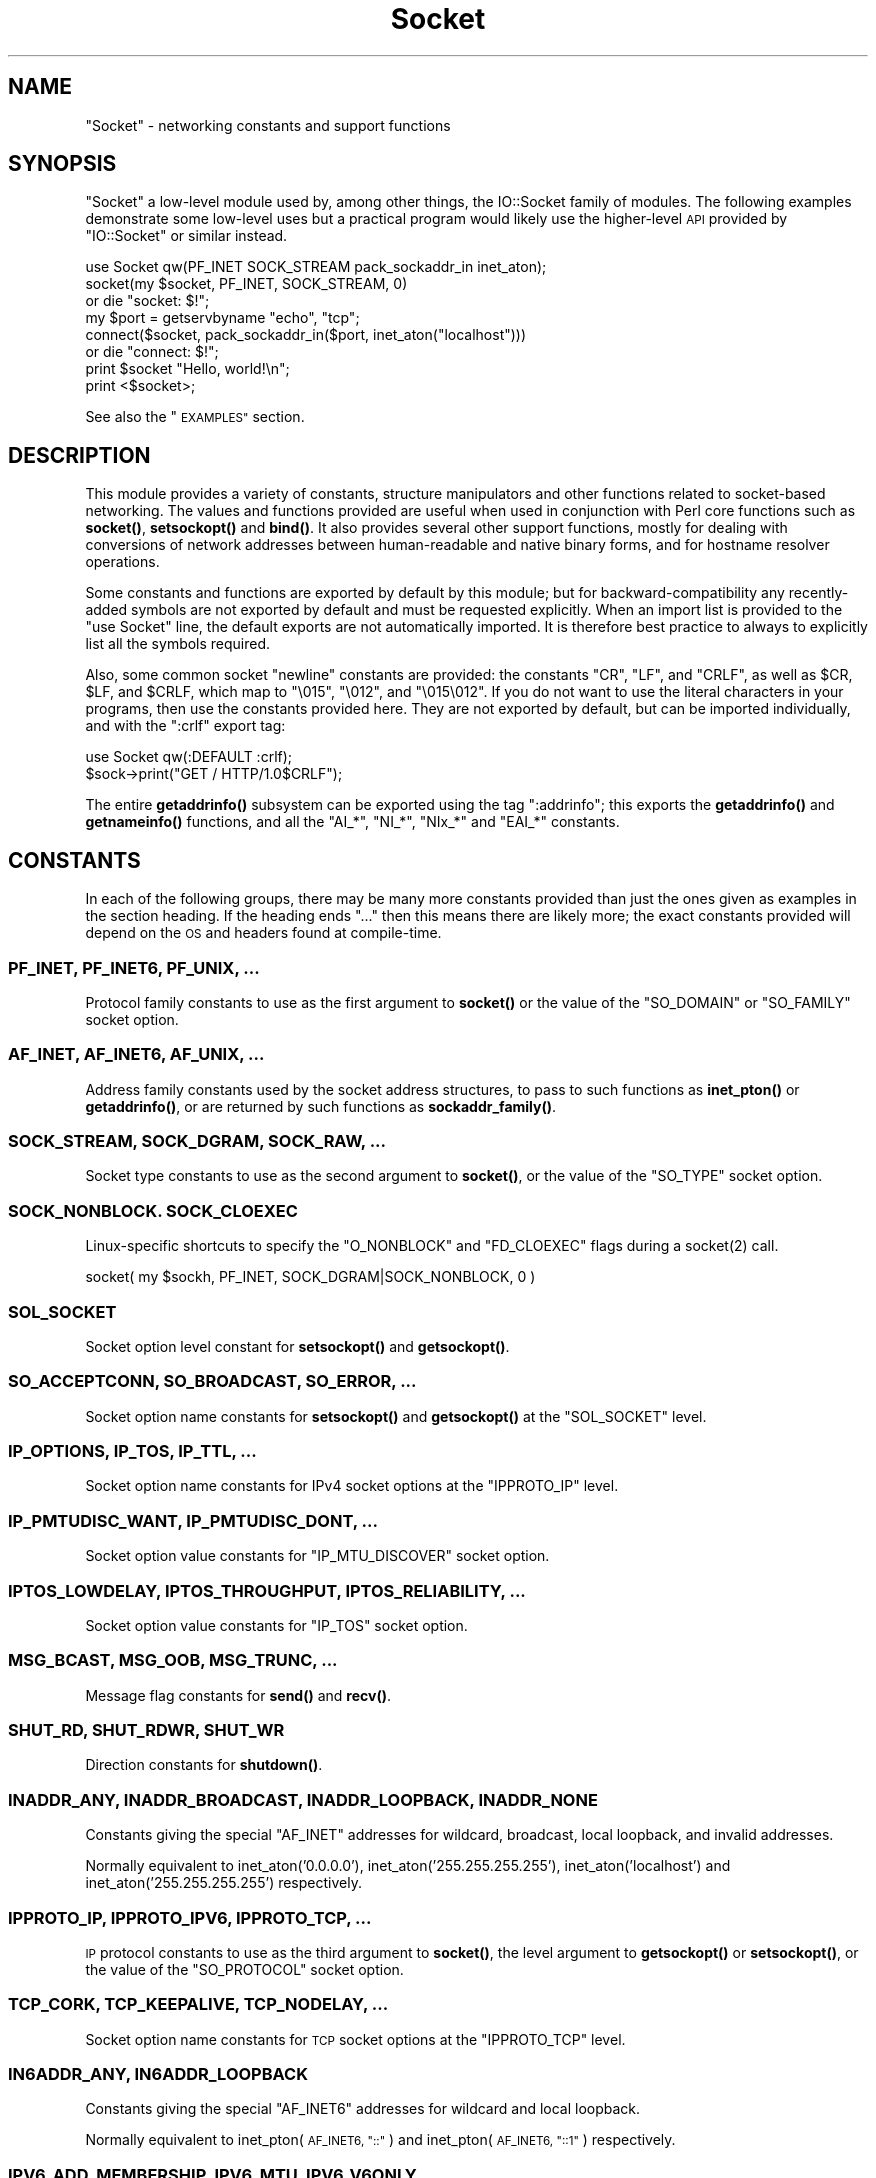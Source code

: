 .\" Automatically generated by Pod::Man 4.14 (Pod::Simple 3.42)
.\"
.\" Standard preamble:
.\" ========================================================================
.de Sp \" Vertical space (when we can't use .PP)
.if t .sp .5v
.if n .sp
..
.de Vb \" Begin verbatim text
.ft CW
.nf
.ne \\$1
..
.de Ve \" End verbatim text
.ft R
.fi
..
.\" Set up some character translations and predefined strings.  \*(-- will
.\" give an unbreakable dash, \*(PI will give pi, \*(L" will give a left
.\" double quote, and \*(R" will give a right double quote.  \*(C+ will
.\" give a nicer C++.  Capital omega is used to do unbreakable dashes and
.\" therefore won't be available.  \*(C` and \*(C' expand to `' in nroff,
.\" nothing in troff, for use with C<>.
.tr \(*W-
.ds C+ C\v'-.1v'\h'-1p'\s-2+\h'-1p'+\s0\v'.1v'\h'-1p'
.ie n \{\
.    ds -- \(*W-
.    ds PI pi
.    if (\n(.H=4u)&(1m=24u) .ds -- \(*W\h'-12u'\(*W\h'-12u'-\" diablo 10 pitch
.    if (\n(.H=4u)&(1m=20u) .ds -- \(*W\h'-12u'\(*W\h'-8u'-\"  diablo 12 pitch
.    ds L" ""
.    ds R" ""
.    ds C` ""
.    ds C' ""
'br\}
.el\{\
.    ds -- \|\(em\|
.    ds PI \(*p
.    ds L" ``
.    ds R" ''
.    ds C`
.    ds C'
'br\}
.\"
.\" Escape single quotes in literal strings from groff's Unicode transform.
.ie \n(.g .ds Aq \(aq
.el       .ds Aq '
.\"
.\" If the F register is >0, we'll generate index entries on stderr for
.\" titles (.TH), headers (.SH), subsections (.SS), items (.Ip), and index
.\" entries marked with X<> in POD.  Of course, you'll have to process the
.\" output yourself in some meaningful fashion.
.\"
.\" Avoid warning from groff about undefined register 'F'.
.de IX
..
.nr rF 0
.if \n(.g .if rF .nr rF 1
.if (\n(rF:(\n(.g==0)) \{\
.    if \nF \{\
.        de IX
.        tm Index:\\$1\t\\n%\t"\\$2"
..
.        if !\nF==2 \{\
.            nr % 0
.            nr F 2
.        \}
.    \}
.\}
.rr rF
.\"
.\" Accent mark definitions (@(#)ms.acc 1.5 88/02/08 SMI; from UCB 4.2).
.\" Fear.  Run.  Save yourself.  No user-serviceable parts.
.    \" fudge factors for nroff and troff
.if n \{\
.    ds #H 0
.    ds #V .8m
.    ds #F .3m
.    ds #[ \f1
.    ds #] \fP
.\}
.if t \{\
.    ds #H ((1u-(\\\\n(.fu%2u))*.13m)
.    ds #V .6m
.    ds #F 0
.    ds #[ \&
.    ds #] \&
.\}
.    \" simple accents for nroff and troff
.if n \{\
.    ds ' \&
.    ds ` \&
.    ds ^ \&
.    ds , \&
.    ds ~ ~
.    ds /
.\}
.if t \{\
.    ds ' \\k:\h'-(\\n(.wu*8/10-\*(#H)'\'\h"|\\n:u"
.    ds ` \\k:\h'-(\\n(.wu*8/10-\*(#H)'\`\h'|\\n:u'
.    ds ^ \\k:\h'-(\\n(.wu*10/11-\*(#H)'^\h'|\\n:u'
.    ds , \\k:\h'-(\\n(.wu*8/10)',\h'|\\n:u'
.    ds ~ \\k:\h'-(\\n(.wu-\*(#H-.1m)'~\h'|\\n:u'
.    ds / \\k:\h'-(\\n(.wu*8/10-\*(#H)'\z\(sl\h'|\\n:u'
.\}
.    \" troff and (daisy-wheel) nroff accents
.ds : \\k:\h'-(\\n(.wu*8/10-\*(#H+.1m+\*(#F)'\v'-\*(#V'\z.\h'.2m+\*(#F'.\h'|\\n:u'\v'\*(#V'
.ds 8 \h'\*(#H'\(*b\h'-\*(#H'
.ds o \\k:\h'-(\\n(.wu+\w'\(de'u-\*(#H)/2u'\v'-.3n'\*(#[\z\(de\v'.3n'\h'|\\n:u'\*(#]
.ds d- \h'\*(#H'\(pd\h'-\w'~'u'\v'-.25m'\f2\(hy\fP\v'.25m'\h'-\*(#H'
.ds D- D\\k:\h'-\w'D'u'\v'-.11m'\z\(hy\v'.11m'\h'|\\n:u'
.ds th \*(#[\v'.3m'\s+1I\s-1\v'-.3m'\h'-(\w'I'u*2/3)'\s-1o\s+1\*(#]
.ds Th \*(#[\s+2I\s-2\h'-\w'I'u*3/5'\v'-.3m'o\v'.3m'\*(#]
.ds ae a\h'-(\w'a'u*4/10)'e
.ds Ae A\h'-(\w'A'u*4/10)'E
.    \" corrections for vroff
.if v .ds ~ \\k:\h'-(\\n(.wu*9/10-\*(#H)'\s-2\u~\d\s+2\h'|\\n:u'
.if v .ds ^ \\k:\h'-(\\n(.wu*10/11-\*(#H)'\v'-.4m'^\v'.4m'\h'|\\n:u'
.    \" for low resolution devices (crt and lpr)
.if \n(.H>23 .if \n(.V>19 \
\{\
.    ds : e
.    ds 8 ss
.    ds o a
.    ds d- d\h'-1'\(ga
.    ds D- D\h'-1'\(hy
.    ds th \o'bp'
.    ds Th \o'LP'
.    ds ae ae
.    ds Ae AE
.\}
.rm #[ #] #H #V #F C
.\" ========================================================================
.\"
.IX Title "Socket 3"
.TH Socket 3 "2022-02-19" "perl v5.34.1" "Perl Programmers Reference Guide"
.\" For nroff, turn off justification.  Always turn off hyphenation; it makes
.\" way too many mistakes in technical documents.
.if n .ad l
.nh
.SH "NAME"
"Socket" \- networking constants and support functions
.SH "SYNOPSIS"
.IX Header "SYNOPSIS"
\&\f(CW\*(C`Socket\*(C'\fR a low-level module used by, among other things, the IO::Socket
family of modules. The following examples demonstrate some low-level uses but
a practical program would likely use the higher-level \s-1API\s0 provided by
\&\f(CW\*(C`IO::Socket\*(C'\fR or similar instead.
.PP
.Vb 1
\& use Socket qw(PF_INET SOCK_STREAM pack_sockaddr_in inet_aton);
\&
\& socket(my $socket, PF_INET, SOCK_STREAM, 0)
\&     or die "socket: $!";
\&
\& my $port = getservbyname "echo", "tcp";
\& connect($socket, pack_sockaddr_in($port, inet_aton("localhost")))
\&     or die "connect: $!";
\&
\& print $socket "Hello, world!\en";
\& print <$socket>;
.Ve
.PP
See also the \*(L"\s-1EXAMPLES\*(R"\s0 section.
.SH "DESCRIPTION"
.IX Header "DESCRIPTION"
This module provides a variety of constants, structure manipulators and other
functions related to socket-based networking. The values and functions
provided are useful when used in conjunction with Perl core functions such as
\&\fBsocket()\fR, \fBsetsockopt()\fR and \fBbind()\fR. It also provides several other support
functions, mostly for dealing with conversions of network addresses between
human-readable and native binary forms, and for hostname resolver operations.
.PP
Some constants and functions are exported by default by this module; but for
backward-compatibility any recently-added symbols are not exported by default
and must be requested explicitly. When an import list is provided to the
\&\f(CW\*(C`use Socket\*(C'\fR line, the default exports are not automatically imported. It is
therefore best practice to always to explicitly list all the symbols required.
.PP
Also, some common socket \*(L"newline\*(R" constants are provided: the constants
\&\f(CW\*(C`CR\*(C'\fR, \f(CW\*(C`LF\*(C'\fR, and \f(CW\*(C`CRLF\*(C'\fR, as well as \f(CW$CR\fR, \f(CW$LF\fR, and \f(CW$CRLF\fR, which map
to \f(CW\*(C`\e015\*(C'\fR, \f(CW\*(C`\e012\*(C'\fR, and \f(CW\*(C`\e015\e012\*(C'\fR. If you do not want to use the literal
characters in your programs, then use the constants provided here. They are
not exported by default, but can be imported individually, and with the
\&\f(CW\*(C`:crlf\*(C'\fR export tag:
.PP
.Vb 1
\& use Socket qw(:DEFAULT :crlf);
\&
\& $sock\->print("GET / HTTP/1.0$CRLF");
.Ve
.PP
The entire \fBgetaddrinfo()\fR subsystem can be exported using the tag \f(CW\*(C`:addrinfo\*(C'\fR;
this exports the \fBgetaddrinfo()\fR and \fBgetnameinfo()\fR functions, and all the
\&\f(CW\*(C`AI_*\*(C'\fR, \f(CW\*(C`NI_*\*(C'\fR, \f(CW\*(C`NIx_*\*(C'\fR and \f(CW\*(C`EAI_*\*(C'\fR constants.
.SH "CONSTANTS"
.IX Header "CONSTANTS"
In each of the following groups, there may be many more constants provided
than just the ones given as examples in the section heading. If the heading
ends \f(CW\*(C`...\*(C'\fR then this means there are likely more; the exact constants
provided will depend on the \s-1OS\s0 and headers found at compile-time.
.SS "\s-1PF_INET, PF_INET6, PF_UNIX, ...\s0"
.IX Subsection "PF_INET, PF_INET6, PF_UNIX, ..."
Protocol family constants to use as the first argument to \fBsocket()\fR or the
value of the \f(CW\*(C`SO_DOMAIN\*(C'\fR or \f(CW\*(C`SO_FAMILY\*(C'\fR socket option.
.SS "\s-1AF_INET, AF_INET6, AF_UNIX, ...\s0"
.IX Subsection "AF_INET, AF_INET6, AF_UNIX, ..."
Address family constants used by the socket address structures, to pass to
such functions as \fBinet_pton()\fR or \fBgetaddrinfo()\fR, or are returned by such
functions as \fBsockaddr_family()\fR.
.SS "\s-1SOCK_STREAM, SOCK_DGRAM, SOCK_RAW, ...\s0"
.IX Subsection "SOCK_STREAM, SOCK_DGRAM, SOCK_RAW, ..."
Socket type constants to use as the second argument to \fBsocket()\fR, or the value
of the \f(CW\*(C`SO_TYPE\*(C'\fR socket option.
.SS "\s-1SOCK_NONBLOCK. SOCK_CLOEXEC\s0"
.IX Subsection "SOCK_NONBLOCK. SOCK_CLOEXEC"
Linux-specific shortcuts to specify the \f(CW\*(C`O_NONBLOCK\*(C'\fR and \f(CW\*(C`FD_CLOEXEC\*(C'\fR flags
during a \f(CWsocket(2)\fR call.
.PP
.Vb 1
\& socket( my $sockh, PF_INET, SOCK_DGRAM|SOCK_NONBLOCK, 0 )
.Ve
.SS "\s-1SOL_SOCKET\s0"
.IX Subsection "SOL_SOCKET"
Socket option level constant for \fBsetsockopt()\fR and \fBgetsockopt()\fR.
.SS "\s-1SO_ACCEPTCONN, SO_BROADCAST, SO_ERROR, ...\s0"
.IX Subsection "SO_ACCEPTCONN, SO_BROADCAST, SO_ERROR, ..."
Socket option name constants for \fBsetsockopt()\fR and \fBgetsockopt()\fR at the
\&\f(CW\*(C`SOL_SOCKET\*(C'\fR level.
.SS "\s-1IP_OPTIONS, IP_TOS, IP_TTL, ...\s0"
.IX Subsection "IP_OPTIONS, IP_TOS, IP_TTL, ..."
Socket option name constants for IPv4 socket options at the \f(CW\*(C`IPPROTO_IP\*(C'\fR
level.
.SS "\s-1IP_PMTUDISC_WANT, IP_PMTUDISC_DONT, ...\s0"
.IX Subsection "IP_PMTUDISC_WANT, IP_PMTUDISC_DONT, ..."
Socket option value constants for \f(CW\*(C`IP_MTU_DISCOVER\*(C'\fR socket option.
.SS "\s-1IPTOS_LOWDELAY, IPTOS_THROUGHPUT, IPTOS_RELIABILITY, ...\s0"
.IX Subsection "IPTOS_LOWDELAY, IPTOS_THROUGHPUT, IPTOS_RELIABILITY, ..."
Socket option value constants for \f(CW\*(C`IP_TOS\*(C'\fR socket option.
.SS "\s-1MSG_BCAST, MSG_OOB, MSG_TRUNC, ...\s0"
.IX Subsection "MSG_BCAST, MSG_OOB, MSG_TRUNC, ..."
Message flag constants for \fBsend()\fR and \fBrecv()\fR.
.SS "\s-1SHUT_RD, SHUT_RDWR, SHUT_WR\s0"
.IX Subsection "SHUT_RD, SHUT_RDWR, SHUT_WR"
Direction constants for \fBshutdown()\fR.
.SS "\s-1INADDR_ANY, INADDR_BROADCAST, INADDR_LOOPBACK, INADDR_NONE\s0"
.IX Subsection "INADDR_ANY, INADDR_BROADCAST, INADDR_LOOPBACK, INADDR_NONE"
Constants giving the special \f(CW\*(C`AF_INET\*(C'\fR addresses for wildcard, broadcast,
local loopback, and invalid addresses.
.PP
Normally equivalent to inet_aton('0.0.0.0'), inet_aton('255.255.255.255'),
inet_aton('localhost') and inet_aton('255.255.255.255') respectively.
.SS "\s-1IPPROTO_IP, IPPROTO_IPV6, IPPROTO_TCP, ...\s0"
.IX Subsection "IPPROTO_IP, IPPROTO_IPV6, IPPROTO_TCP, ..."
\&\s-1IP\s0 protocol constants to use as the third argument to \fBsocket()\fR, the level
argument to \fBgetsockopt()\fR or \fBsetsockopt()\fR, or the value of the \f(CW\*(C`SO_PROTOCOL\*(C'\fR
socket option.
.SS "\s-1TCP_CORK, TCP_KEEPALIVE, TCP_NODELAY, ...\s0"
.IX Subsection "TCP_CORK, TCP_KEEPALIVE, TCP_NODELAY, ..."
Socket option name constants for \s-1TCP\s0 socket options at the \f(CW\*(C`IPPROTO_TCP\*(C'\fR
level.
.SS "\s-1IN6ADDR_ANY, IN6ADDR_LOOPBACK\s0"
.IX Subsection "IN6ADDR_ANY, IN6ADDR_LOOPBACK"
Constants giving the special \f(CW\*(C`AF_INET6\*(C'\fR addresses for wildcard and local
loopback.
.PP
Normally equivalent to inet_pton(\s-1AF_INET6, \*(L"::\*(R"\s0) and
inet_pton(\s-1AF_INET6, \*(L"::1\*(R"\s0) respectively.
.SS "\s-1IPV6_ADD_MEMBERSHIP, IPV6_MTU, IPV6_V6ONLY, ...\s0"
.IX Subsection "IPV6_ADD_MEMBERSHIP, IPV6_MTU, IPV6_V6ONLY, ..."
Socket option name constants for IPv6 socket options at the \f(CW\*(C`IPPROTO_IPV6\*(C'\fR
level.
.SH "STRUCTURE MANIPULATORS"
.IX Header "STRUCTURE MANIPULATORS"
The following functions convert between lists of Perl values and packed binary
strings representing structures.
.ie n .SS "$family = sockaddr_family $sockaddr"
.el .SS "\f(CW$family\fP = sockaddr_family \f(CW$sockaddr\fP"
.IX Subsection "$family = sockaddr_family $sockaddr"
Takes a packed socket address (as returned by \fBpack_sockaddr_in()\fR,
\&\fBpack_sockaddr_un()\fR or the perl builtin functions \fBgetsockname()\fR and
\&\fBgetpeername()\fR). Returns the address family tag. This will be one of the
\&\f(CW\*(C`AF_*\*(C'\fR constants, such as \f(CW\*(C`AF_INET\*(C'\fR for a \f(CW\*(C`sockaddr_in\*(C'\fR addresses or
\&\f(CW\*(C`AF_UNIX\*(C'\fR for a \f(CW\*(C`sockaddr_un\*(C'\fR. It can be used to figure out what unpack to
use for a sockaddr of unknown type.
.ie n .SS "$sockaddr = pack_sockaddr_in $port, $ip_address"
.el .SS "\f(CW$sockaddr\fP = pack_sockaddr_in \f(CW$port\fP, \f(CW$ip_address\fP"
.IX Subsection "$sockaddr = pack_sockaddr_in $port, $ip_address"
Takes two arguments, a port number and an opaque string (as returned by
\&\fBinet_aton()\fR, or a v\-string). Returns the \f(CW\*(C`sockaddr_in\*(C'\fR structure with those
arguments packed in and \f(CW\*(C`AF_INET\*(C'\fR filled in. For Internet domain sockets,
this structure is normally what you need for the arguments in \fBbind()\fR,
\&\fBconnect()\fR, and \fBsend()\fR.
.PP
An undefined \f(CW$port\fR argument is taken as zero; an undefined \f(CW$ip_address\fR is
considered a fatal error.
.ie n .SS "($port, $ip_address) = unpack_sockaddr_in $sockaddr"
.el .SS "($port, \f(CW$ip_address\fP) = unpack_sockaddr_in \f(CW$sockaddr\fP"
.IX Subsection "($port, $ip_address) = unpack_sockaddr_in $sockaddr"
Takes a \f(CW\*(C`sockaddr_in\*(C'\fR structure (as returned by \fBpack_sockaddr_in()\fR,
\&\fBgetpeername()\fR or \fBrecv()\fR). Returns a list of two elements: the port and an
opaque string representing the \s-1IP\s0 address (you can use \fBinet_ntoa()\fR to convert
the address to the four-dotted numeric format). Will croak if the structure
does not represent an \f(CW\*(C`AF_INET\*(C'\fR address.
.PP
In scalar context will return just the \s-1IP\s0 address.
.ie n .SS "$sockaddr = sockaddr_in $port, $ip_address"
.el .SS "\f(CW$sockaddr\fP = sockaddr_in \f(CW$port\fP, \f(CW$ip_address\fP"
.IX Subsection "$sockaddr = sockaddr_in $port, $ip_address"
.ie n .SS "($port, $ip_address) = sockaddr_in $sockaddr"
.el .SS "($port, \f(CW$ip_address\fP) = sockaddr_in \f(CW$sockaddr\fP"
.IX Subsection "($port, $ip_address) = sockaddr_in $sockaddr"
A wrapper of \fBpack_sockaddr_in()\fR or \fBunpack_sockaddr_in()\fR. In list context,
unpacks its argument and returns a list consisting of the port and \s-1IP\s0 address.
In scalar context, packs its port and \s-1IP\s0 address arguments as a \f(CW\*(C`sockaddr_in\*(C'\fR
and returns it.
.PP
Provided largely for legacy compatibility; it is better to use
\&\fBpack_sockaddr_in()\fR or \fBunpack_sockaddr_in()\fR explicitly.
.ie n .SS "$sockaddr = pack_sockaddr_in6 $port, $ip6_address, [$scope_id, [$flowinfo]]"
.el .SS "\f(CW$sockaddr\fP = pack_sockaddr_in6 \f(CW$port\fP, \f(CW$ip6_address\fP, [$scope_id, [$flowinfo]]"
.IX Subsection "$sockaddr = pack_sockaddr_in6 $port, $ip6_address, [$scope_id, [$flowinfo]]"
Takes two to four arguments, a port number, an opaque string (as returned by
\&\fBinet_pton()\fR), optionally a scope \s-1ID\s0 number, and optionally a flow label
number. Returns the \f(CW\*(C`sockaddr_in6\*(C'\fR structure with those arguments packed in
and \f(CW\*(C`AF_INET6\*(C'\fR filled in. IPv6 equivalent of \fBpack_sockaddr_in()\fR.
.PP
An undefined \f(CW$port\fR argument is taken as zero; an undefined \f(CW$ip6_address\fR is
considered a fatal error.
.ie n .SS "($port, $ip6_address, $scope_id, $flowinfo) = unpack_sockaddr_in6 $sockaddr"
.el .SS "($port, \f(CW$ip6_address\fP, \f(CW$scope_id\fP, \f(CW$flowinfo\fP) = unpack_sockaddr_in6 \f(CW$sockaddr\fP"
.IX Subsection "($port, $ip6_address, $scope_id, $flowinfo) = unpack_sockaddr_in6 $sockaddr"
Takes a \f(CW\*(C`sockaddr_in6\*(C'\fR structure. Returns a list of four elements: the port
number, an opaque string representing the IPv6 address, the scope \s-1ID,\s0 and the
flow label. (You can use \fBinet_ntop()\fR to convert the address to the usual
string format). Will croak if the structure does not represent an \f(CW\*(C`AF_INET6\*(C'\fR
address.
.PP
In scalar context will return just the \s-1IP\s0 address.
.ie n .SS "$sockaddr = sockaddr_in6 $port, $ip6_address, [$scope_id, [$flowinfo]]"
.el .SS "\f(CW$sockaddr\fP = sockaddr_in6 \f(CW$port\fP, \f(CW$ip6_address\fP, [$scope_id, [$flowinfo]]"
.IX Subsection "$sockaddr = sockaddr_in6 $port, $ip6_address, [$scope_id, [$flowinfo]]"
.ie n .SS "($port, $ip6_address, $scope_id, $flowinfo) = sockaddr_in6 $sockaddr"
.el .SS "($port, \f(CW$ip6_address\fP, \f(CW$scope_id\fP, \f(CW$flowinfo\fP) = sockaddr_in6 \f(CW$sockaddr\fP"
.IX Subsection "($port, $ip6_address, $scope_id, $flowinfo) = sockaddr_in6 $sockaddr"
A wrapper of \fBpack_sockaddr_in6()\fR or \fBunpack_sockaddr_in6()\fR. In list context,
unpacks its argument according to \fBunpack_sockaddr_in6()\fR. In scalar context,
packs its arguments according to \fBpack_sockaddr_in6()\fR.
.PP
Provided largely for legacy compatibility; it is better to use
\&\fBpack_sockaddr_in6()\fR or \fBunpack_sockaddr_in6()\fR explicitly.
.ie n .SS "$sockaddr = pack_sockaddr_un $path"
.el .SS "\f(CW$sockaddr\fP = pack_sockaddr_un \f(CW$path\fP"
.IX Subsection "$sockaddr = pack_sockaddr_un $path"
Takes one argument, a pathname. Returns the \f(CW\*(C`sockaddr_un\*(C'\fR structure with that
path packed in with \f(CW\*(C`AF_UNIX\*(C'\fR filled in. For \f(CW\*(C`PF_UNIX\*(C'\fR sockets, this
structure is normally what you need for the arguments in \fBbind()\fR, \fBconnect()\fR,
and \fBsend()\fR.
.ie n .SS "($path) = unpack_sockaddr_un $sockaddr"
.el .SS "($path) = unpack_sockaddr_un \f(CW$sockaddr\fP"
.IX Subsection "($path) = unpack_sockaddr_un $sockaddr"
Takes a \f(CW\*(C`sockaddr_un\*(C'\fR structure (as returned by \fBpack_sockaddr_un()\fR,
\&\fBgetpeername()\fR or \fBrecv()\fR). Returns a list of one element: the pathname. Will
croak if the structure does not represent an \f(CW\*(C`AF_UNIX\*(C'\fR address.
.ie n .SS "$sockaddr = sockaddr_un $path"
.el .SS "\f(CW$sockaddr\fP = sockaddr_un \f(CW$path\fP"
.IX Subsection "$sockaddr = sockaddr_un $path"
.ie n .SS "($path) = sockaddr_un $sockaddr"
.el .SS "($path) = sockaddr_un \f(CW$sockaddr\fP"
.IX Subsection "($path) = sockaddr_un $sockaddr"
A wrapper of \fBpack_sockaddr_un()\fR or \fBunpack_sockaddr_un()\fR. In a list context,
unpacks its argument and returns a list consisting of the pathname. In a
scalar context, packs its pathname as a \f(CW\*(C`sockaddr_un\*(C'\fR and returns it.
.PP
Provided largely for legacy compatibility; it is better to use
\&\fBpack_sockaddr_un()\fR or \fBunpack_sockaddr_un()\fR explicitly.
.PP
These are only supported if your system has <\fIsys/un.h\fR>.
.ie n .SS "$ip_mreq = pack_ip_mreq $multiaddr, $interface"
.el .SS "\f(CW$ip_mreq\fP = pack_ip_mreq \f(CW$multiaddr\fP, \f(CW$interface\fP"
.IX Subsection "$ip_mreq = pack_ip_mreq $multiaddr, $interface"
Takes an IPv4 multicast address and optionally an interface address (or
\&\f(CW\*(C`INADDR_ANY\*(C'\fR). Returns the \f(CW\*(C`ip_mreq\*(C'\fR structure with those arguments packed
in. Suitable for use with the \f(CW\*(C`IP_ADD_MEMBERSHIP\*(C'\fR and \f(CW\*(C`IP_DROP_MEMBERSHIP\*(C'\fR
sockopts.
.ie n .SS "($multiaddr, $interface) = unpack_ip_mreq $ip_mreq"
.el .SS "($multiaddr, \f(CW$interface\fP) = unpack_ip_mreq \f(CW$ip_mreq\fP"
.IX Subsection "($multiaddr, $interface) = unpack_ip_mreq $ip_mreq"
Takes an \f(CW\*(C`ip_mreq\*(C'\fR structure. Returns a list of two elements; the IPv4
multicast address and interface address.
.ie n .SS "$ip_mreq_source = pack_ip_mreq_source $multiaddr, $source, $interface"
.el .SS "\f(CW$ip_mreq_source\fP = pack_ip_mreq_source \f(CW$multiaddr\fP, \f(CW$source\fP, \f(CW$interface\fP"
.IX Subsection "$ip_mreq_source = pack_ip_mreq_source $multiaddr, $source, $interface"
Takes an IPv4 multicast address, source address, and optionally an interface
address (or \f(CW\*(C`INADDR_ANY\*(C'\fR). Returns the \f(CW\*(C`ip_mreq_source\*(C'\fR structure with those
arguments packed in. Suitable for use with the \f(CW\*(C`IP_ADD_SOURCE_MEMBERSHIP\*(C'\fR
and \f(CW\*(C`IP_DROP_SOURCE_MEMBERSHIP\*(C'\fR sockopts.
.ie n .SS "($multiaddr, $source, $interface) = unpack_ip_mreq_source $ip_mreq"
.el .SS "($multiaddr, \f(CW$source\fP, \f(CW$interface\fP) = unpack_ip_mreq_source \f(CW$ip_mreq\fP"
.IX Subsection "($multiaddr, $source, $interface) = unpack_ip_mreq_source $ip_mreq"
Takes an \f(CW\*(C`ip_mreq_source\*(C'\fR structure. Returns a list of three elements; the
IPv4 multicast address, source address and interface address.
.ie n .SS "$ipv6_mreq = pack_ipv6_mreq $multiaddr6, $ifindex"
.el .SS "\f(CW$ipv6_mreq\fP = pack_ipv6_mreq \f(CW$multiaddr6\fP, \f(CW$ifindex\fP"
.IX Subsection "$ipv6_mreq = pack_ipv6_mreq $multiaddr6, $ifindex"
Takes an IPv6 multicast address and an interface number. Returns the
\&\f(CW\*(C`ipv6_mreq\*(C'\fR structure with those arguments packed in. Suitable for use with
the \f(CW\*(C`IPV6_ADD_MEMBERSHIP\*(C'\fR and \f(CW\*(C`IPV6_DROP_MEMBERSHIP\*(C'\fR sockopts.
.ie n .SS "($multiaddr6, $ifindex) = unpack_ipv6_mreq $ipv6_mreq"
.el .SS "($multiaddr6, \f(CW$ifindex\fP) = unpack_ipv6_mreq \f(CW$ipv6_mreq\fP"
.IX Subsection "($multiaddr6, $ifindex) = unpack_ipv6_mreq $ipv6_mreq"
Takes an \f(CW\*(C`ipv6_mreq\*(C'\fR structure. Returns a list of two elements; the IPv6
address and an interface number.
.SH "FUNCTIONS"
.IX Header "FUNCTIONS"
.ie n .SS "$ip_address = inet_aton $string"
.el .SS "\f(CW$ip_address\fP = inet_aton \f(CW$string\fP"
.IX Subsection "$ip_address = inet_aton $string"
Takes a string giving the name of a host, or a textual representation of an \s-1IP\s0
address and translates that to an packed binary address structure suitable to
pass to \fBpack_sockaddr_in()\fR. If passed a hostname that cannot be resolved,
returns \f(CW\*(C`undef\*(C'\fR. For multi-homed hosts (hosts with more than one address),
the first address found is returned.
.PP
For portability do not assume that the result of \fBinet_aton()\fR is 32 bits wide,
in other words, that it would contain only the IPv4 address in network order.
.PP
This IPv4\-only function is provided largely for legacy reasons. Newly-written
code should use \fBgetaddrinfo()\fR or \fBinet_pton()\fR instead for IPv6 support.
.ie n .SS "$string = inet_ntoa $ip_address"
.el .SS "\f(CW$string\fP = inet_ntoa \f(CW$ip_address\fP"
.IX Subsection "$string = inet_ntoa $ip_address"
Takes a packed binary address structure such as returned by
\&\fBunpack_sockaddr_in()\fR (or a v\-string representing the four octets of the IPv4
address in network order) and translates it into a string of the form
\&\f(CW\*(C`d.d.d.d\*(C'\fR where the \f(CW\*(C`d\*(C'\fRs are numbers less than 256 (the normal
human-readable four dotted number notation for Internet addresses).
.PP
This IPv4\-only function is provided largely for legacy reasons. Newly-written
code should use \fBgetnameinfo()\fR or \fBinet_ntop()\fR instead for IPv6 support.
.ie n .SS "$address = inet_pton $family, $string"
.el .SS "\f(CW$address\fP = inet_pton \f(CW$family\fP, \f(CW$string\fP"
.IX Subsection "$address = inet_pton $family, $string"
Takes an address family (such as \f(CW\*(C`AF_INET\*(C'\fR or \f(CW\*(C`AF_INET6\*(C'\fR) and a string
containing a textual representation of an address in that family and
translates that to an packed binary address structure.
.PP
See also \fBgetaddrinfo()\fR for a more powerful and flexible function to look up
socket addresses given hostnames or textual addresses.
.ie n .SS "$string = inet_ntop $family, $address"
.el .SS "\f(CW$string\fP = inet_ntop \f(CW$family\fP, \f(CW$address\fP"
.IX Subsection "$string = inet_ntop $family, $address"
Takes an address family and a packed binary address structure and translates
it into a human-readable textual representation of the address; typically in
\&\f(CW\*(C`d.d.d.d\*(C'\fR form for \f(CW\*(C`AF_INET\*(C'\fR or \f(CW\*(C`hhhh:hhhh::hhhh\*(C'\fR form for \f(CW\*(C`AF_INET6\*(C'\fR.
.PP
See also \fBgetnameinfo()\fR for a more powerful and flexible function to turn
socket addresses into human-readable textual representations.
.ie n .SS "($err, @result) = getaddrinfo $host, $service, [$hints]"
.el .SS "($err, \f(CW@result\fP) = getaddrinfo \f(CW$host\fP, \f(CW$service\fP, [$hints]"
.IX Subsection "($err, @result) = getaddrinfo $host, $service, [$hints]"
Given both a hostname and service name, this function attempts to resolve the
host name into a list of network addresses, and the service name into a
protocol and port number, and then returns a list of address structures
suitable to \fBconnect()\fR to it.
.PP
Given just a host name, this function attempts to resolve it to a list of
network addresses, and then returns a list of address structures giving these
addresses.
.PP
Given just a service name, this function attempts to resolve it to a protocol
and port number, and then returns a list of address structures that represent
it suitable to \fBbind()\fR to. This use should be combined with the \f(CW\*(C`AI_PASSIVE\*(C'\fR
flag; see below.
.PP
Given neither name, it generates an error.
.PP
If present, \f(CW$hints\fR should be a reference to a hash, where the following keys
are recognised:
.IP "flags => \s-1INT\s0" 4
.IX Item "flags => INT"
A bitfield containing \f(CW\*(C`AI_*\*(C'\fR constants; see below.
.IP "family => \s-1INT\s0" 4
.IX Item "family => INT"
Restrict to only generating addresses in this address family
.IP "socktype => \s-1INT\s0" 4
.IX Item "socktype => INT"
Restrict to only generating addresses of this socket type
.IP "protocol => \s-1INT\s0" 4
.IX Item "protocol => INT"
Restrict to only generating addresses for this protocol
.PP
The return value will be a list; the first value being an error indication,
followed by a list of address structures (if no error occurred).
.PP
The error value will be a dualvar; comparable to the \f(CW\*(C`EAI_*\*(C'\fR error constants,
or printable as a human-readable error message string. If no error occurred it
will be zero numerically and an empty string.
.PP
Each value in the results list will be a hash reference containing the following
fields:
.IP "family => \s-1INT\s0" 4
.IX Item "family => INT"
The address family (e.g. \f(CW\*(C`AF_INET\*(C'\fR)
.IP "socktype => \s-1INT\s0" 4
.IX Item "socktype => INT"
The socket type (e.g. \f(CW\*(C`SOCK_STREAM\*(C'\fR)
.IP "protocol => \s-1INT\s0" 4
.IX Item "protocol => INT"
The protocol (e.g. \f(CW\*(C`IPPROTO_TCP\*(C'\fR)
.IP "addr => \s-1STRING\s0" 4
.IX Item "addr => STRING"
The address in a packed string (such as would be returned by
\&\fBpack_sockaddr_in()\fR)
.IP "canonname => \s-1STRING\s0" 4
.IX Item "canonname => STRING"
The canonical name for the host if the \f(CW\*(C`AI_CANONNAME\*(C'\fR flag was provided, or
\&\f(CW\*(C`undef\*(C'\fR otherwise. This field will only be present on the first returned
address.
.PP
The following flag constants are recognised in the \f(CW$hints\fR hash. Other flag
constants may exist as provided by the \s-1OS.\s0
.IP "\s-1AI_PASSIVE\s0" 4
.IX Item "AI_PASSIVE"
Indicates that this resolution is for a local \fBbind()\fR for a passive (i.e.
listening) socket, rather than an active (i.e. connecting) socket.
.IP "\s-1AI_CANONNAME\s0" 4
.IX Item "AI_CANONNAME"
Indicates that the caller wishes the canonical hostname (\f(CW\*(C`canonname\*(C'\fR) field
of the result to be filled in.
.IP "\s-1AI_NUMERICHOST\s0" 4
.IX Item "AI_NUMERICHOST"
Indicates that the caller will pass a numeric address, rather than a hostname,
and that \fBgetaddrinfo()\fR must not perform a resolve operation on this name. This
flag will prevent a possibly-slow network lookup operation, and instead return
an error if a hostname is passed.
.ie n .SS "($err, $hostname, $servicename) = getnameinfo $sockaddr, [$flags, [$xflags]]"
.el .SS "($err, \f(CW$hostname\fP, \f(CW$servicename\fP) = getnameinfo \f(CW$sockaddr\fP, [$flags, [$xflags]]"
.IX Subsection "($err, $hostname, $servicename) = getnameinfo $sockaddr, [$flags, [$xflags]]"
Given a packed socket address (such as from \fBgetsockname()\fR, \fBgetpeername()\fR, or
returned by \fBgetaddrinfo()\fR in a \f(CW\*(C`addr\*(C'\fR field), returns the hostname and
symbolic service name it represents. \f(CW$flags\fR may be a bitmask of \f(CW\*(C`NI_*\*(C'\fR
constants, or defaults to 0 if unspecified.
.PP
The return value will be a list; the first value being an error condition,
followed by the hostname and service name.
.PP
The error value will be a dualvar; comparable to the \f(CW\*(C`EAI_*\*(C'\fR error constants,
or printable as a human-readable error message string. The host and service
names will be plain strings.
.PP
The following flag constants are recognised as \f(CW$flags\fR. Other flag constants may
exist as provided by the \s-1OS.\s0
.IP "\s-1NI_NUMERICHOST\s0" 4
.IX Item "NI_NUMERICHOST"
Requests that a human-readable string representation of the numeric address be
returned directly, rather than performing a name resolve operation that may
convert it into a hostname. This will also avoid potentially-blocking network
\&\s-1IO.\s0
.IP "\s-1NI_NUMERICSERV\s0" 4
.IX Item "NI_NUMERICSERV"
Requests that the port number be returned directly as a number representation
rather than performing a name resolve operation that may convert it into a
service name.
.IP "\s-1NI_NAMEREQD\s0" 4
.IX Item "NI_NAMEREQD"
If a name resolve operation fails to provide a name, then this flag will cause
\&\fBgetnameinfo()\fR to indicate an error, rather than returning the numeric
representation as a human-readable string.
.IP "\s-1NI_DGRAM\s0" 4
.IX Item "NI_DGRAM"
Indicates that the socket address relates to a \f(CW\*(C`SOCK_DGRAM\*(C'\fR socket, for the
services whose name differs between \s-1TCP\s0 and \s-1UDP\s0 protocols.
.PP
The following constants may be supplied as \f(CW$xflags\fR.
.IP "NIx_NOHOST" 4
.IX Item "NIx_NOHOST"
Indicates that the caller is not interested in the hostname of the result, so
it does not have to be converted. \f(CW\*(C`undef\*(C'\fR will be returned as the hostname.
.IP "NIx_NOSERV" 4
.IX Item "NIx_NOSERV"
Indicates that the caller is not interested in the service name of the result,
so it does not have to be converted. \f(CW\*(C`undef\*(C'\fR will be returned as the service
name.
.SH "\fBgetaddrinfo()\fP / \fBgetnameinfo()\fP ERROR CONSTANTS"
.IX Header "getaddrinfo() / getnameinfo() ERROR CONSTANTS"
The following constants may be returned by \fBgetaddrinfo()\fR or \fBgetnameinfo()\fR.
Others may be provided by the \s-1OS.\s0
.IP "\s-1EAI_AGAIN\s0" 4
.IX Item "EAI_AGAIN"
A temporary failure occurred during name resolution. The operation may be
successful if it is retried later.
.IP "\s-1EAI_BADFLAGS\s0" 4
.IX Item "EAI_BADFLAGS"
The value of the \f(CW\*(C`flags\*(C'\fR hint to \fBgetaddrinfo()\fR, or the \f(CW$flags\fR parameter to
\&\fBgetnameinfo()\fR contains unrecognised flags.
.IP "\s-1EAI_FAMILY\s0" 4
.IX Item "EAI_FAMILY"
The \f(CW\*(C`family\*(C'\fR hint to \fBgetaddrinfo()\fR, or the family of the socket address
passed to \fBgetnameinfo()\fR is not supported.
.IP "\s-1EAI_NODATA\s0" 4
.IX Item "EAI_NODATA"
The host name supplied to \fBgetaddrinfo()\fR did not provide any usable address
data.
.IP "\s-1EAI_NONAME\s0" 4
.IX Item "EAI_NONAME"
The host name supplied to \fBgetaddrinfo()\fR does not exist, or the address
supplied to \fBgetnameinfo()\fR is not associated with a host name and the
\&\f(CW\*(C`NI_NAMEREQD\*(C'\fR flag was supplied.
.IP "\s-1EAI_SERVICE\s0" 4
.IX Item "EAI_SERVICE"
The service name supplied to \fBgetaddrinfo()\fR is not available for the socket
type given in the \f(CW$hints\fR.
.SH "EXAMPLES"
.IX Header "EXAMPLES"
.SS "Lookup for \fBconnect()\fP"
.IX Subsection "Lookup for connect()"
The \fBgetaddrinfo()\fR function converts a hostname and a service name into a list
of structures, each containing a potential way to \fBconnect()\fR to the named
service on the named host.
.PP
.Vb 2
\& use IO::Socket;
\& use Socket qw(SOCK_STREAM getaddrinfo);
\&
\& my %hints = (socktype => SOCK_STREAM);
\& my ($err, @res) = getaddrinfo("localhost", "echo", \e%hints);
\& die "Cannot getaddrinfo \- $err" if $err;
\&
\& my $sock;
\&
\& foreach my $ai (@res) {
\&     my $candidate = IO::Socket\->new();
\&
\&     $candidate\->socket($ai\->{family}, $ai\->{socktype}, $ai\->{protocol})
\&         or next;
\&
\&     $candidate\->connect($ai\->{addr})
\&         or next;
\&
\&     $sock = $candidate;
\&     last;
\& }
\&
\& die "Cannot connect to localhost:echo" unless $sock;
\&
\& $sock\->print("Hello, world!\en");
\& print <$sock>;
.Ve
.PP
Because a list of potential candidates is returned, the \f(CW\*(C`while\*(C'\fR loop tries
each in turn until it finds one that succeeds both the \fBsocket()\fR and \fBconnect()\fR
calls.
.PP
This function performs the work of the legacy functions \fBgethostbyname()\fR,
\&\fBgetservbyname()\fR, \fBinet_aton()\fR and \fBpack_sockaddr_in()\fR.
.PP
In practice this logic is better performed by IO::Socket::IP.
.SS "Making a human-readable string out of an address"
.IX Subsection "Making a human-readable string out of an address"
The \fBgetnameinfo()\fR function converts a socket address, such as returned by
\&\fBgetsockname()\fR or \fBgetpeername()\fR, into a pair of human-readable strings
representing the address and service name.
.PP
.Vb 2
\& use IO::Socket::IP;
\& use Socket qw(getnameinfo);
\&
\& my $server = IO::Socket::IP\->new(LocalPort => 12345, Listen => 1) or
\&     die "Cannot listen \- $@";
\&
\& my $socket = $server\->accept or die "accept: $!";
\&
\& my ($err, $hostname, $servicename) = getnameinfo($socket\->peername);
\& die "Cannot getnameinfo \- $err" if $err;
\&
\& print "The peer is connected from $hostname\en";
.Ve
.PP
Since in this example only the hostname was used, the redundant conversion of
the port number into a service name may be omitted by passing the
\&\f(CW\*(C`NIx_NOSERV\*(C'\fR flag.
.PP
.Vb 1
\& use Socket qw(getnameinfo NIx_NOSERV);
\&
\& my ($err, $hostname) = getnameinfo($socket\->peername, 0, NIx_NOSERV);
.Ve
.PP
This function performs the work of the legacy functions \fBunpack_sockaddr_in()\fR,
\&\fBinet_ntoa()\fR, \fBgethostbyaddr()\fR and \fBgetservbyport()\fR.
.PP
In practice this logic is better performed by IO::Socket::IP.
.SS "Resolving hostnames into \s-1IP\s0 addresses"
.IX Subsection "Resolving hostnames into IP addresses"
To turn a hostname into a human-readable plain \s-1IP\s0 address use \fBgetaddrinfo()\fR
to turn the hostname into a list of socket structures, then \fBgetnameinfo()\fR on
each one to make it a readable \s-1IP\s0 address again.
.PP
.Vb 1
\& use Socket qw(:addrinfo SOCK_RAW);
\&
\& my ($err, @res) = getaddrinfo($hostname, "", {socktype => SOCK_RAW});
\& die "Cannot getaddrinfo \- $err" if $err;
\&
\& while( my $ai = shift @res ) {
\&     my ($err, $ipaddr) = getnameinfo($ai\->{addr}, NI_NUMERICHOST, NIx_NOSERV);
\&     die "Cannot getnameinfo \- $err" if $err;
\&
\&     print "$ipaddr\en";
\& }
.Ve
.PP
The \f(CW\*(C`socktype\*(C'\fR hint to \fBgetaddrinfo()\fR filters the results to only include one
socket type and protocol. Without this most OSes return three combinations,
for \f(CW\*(C`SOCK_STREAM\*(C'\fR, \f(CW\*(C`SOCK_DGRAM\*(C'\fR and \f(CW\*(C`SOCK_RAW\*(C'\fR, resulting in triplicate
output of addresses. The \f(CW\*(C`NI_NUMERICHOST\*(C'\fR flag to \fBgetnameinfo()\fR causes it to
return a string-formatted plain \s-1IP\s0 address, rather than reverse resolving it
back into a hostname.
.PP
This combination performs the work of the legacy functions \fBgethostbyname()\fR
and \fBinet_ntoa()\fR.
.SS "Accessing socket options"
.IX Subsection "Accessing socket options"
The many \f(CW\*(C`SO_*\*(C'\fR and other constants provide the socket option names for
\&\fBgetsockopt()\fR and \fBsetsockopt()\fR.
.PP
.Vb 2
\& use IO::Socket::INET;
\& use Socket qw(SOL_SOCKET SO_RCVBUF IPPROTO_IP IP_TTL);
\&
\& my $socket = IO::Socket::INET\->new(LocalPort => 0, Proto => \*(Aqudp\*(Aq)
\&     or die "Cannot create socket: $@";
\&
\& $socket\->setsockopt(SOL_SOCKET, SO_RCVBUF, 64*1024) or
\&     die "setsockopt: $!";
\&
\& print "Receive buffer is ", $socket\->getsockopt(SOL_SOCKET, SO_RCVBUF),
\&     " bytes\en";
\&
\& print "IP TTL is ", $socket\->getsockopt(IPPROTO_IP, IP_TTL), "\en";
.Ve
.PP
As a convenience, IO::Socket's \fBsetsockopt()\fR method will convert a number
into a packed byte buffer, and \fBgetsockopt()\fR will unpack a byte buffer of the
correct size back into a number.
.SH "AUTHOR"
.IX Header "AUTHOR"
This module was originally maintained in Perl core by the Perl 5 Porters.
.PP
It was extracted to dual-life on \s-1CPAN\s0 at version 1.95 by
Paul Evans <leonerd@leonerd.org.uk>
